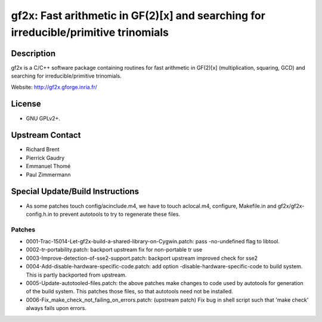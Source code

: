 gf2x: Fast arithmetic in GF(2)[x] and searching for irreducible/primitive trinomials
====================================================================================

Description
-----------

gf2x is a C/C++ software package containing routines for fast arithmetic
in GF(2)[x] (multiplication, squaring, GCD) and searching for
irreducible/primitive trinomials.

Website: http://gf2x.gforge.inria.fr/

License
-------

-  GNU GPLv2+.


Upstream Contact
----------------

-  Richard Brent
-  Pierrick Gaudry
-  Emmanuel Thomé
-  Paul Zimmermann

Special Update/Build Instructions
---------------------------------

-  As some patches touch config/acinclude.m4, we have to touch
   aclocal.m4,
   configure, Makefile.in and gf2x/gf2x-config.h.in to prevent autotools
   to try to regenerate these files.

Patches
~~~~~~~

-  0001-Trac-15014-Let-gf2x-build-a-shared-library-on-Cygwin.patch: pass
   -no-undefined flag to libtool.
-  0002-tr-portability.patch: backport upstream fix for non-portable tr
   use
-  0003-Improve-detection-of-sse2-support.patch: backport upstream
   improved check for sse2

-  0004-Add-disable-hardware-specific-code.patch: add option
   -disable-hardware-specific-code to build system. This is partly
   backported from upstream.

-  0005-Update-autotooled-files.patch: the above patches make changes to
   code used by autotools for generation of the build system. This
   patches
   those files, so that autotools need not be installed.

-  0006-Fix_make_check_not_failing_on_errors.patch: (upstream patch)
   Fix bug in shell script such that 'make check' always fails upon
   errors.
